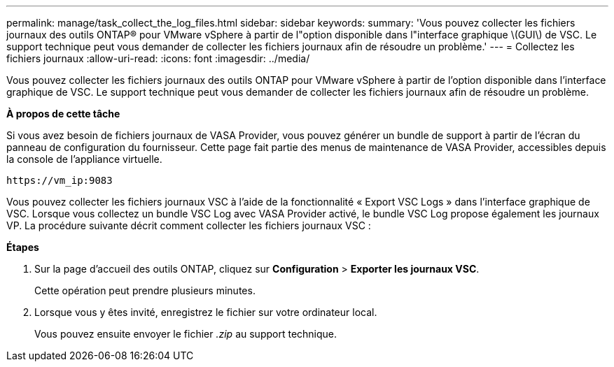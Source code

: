 ---
permalink: manage/task_collect_the_log_files.html 
sidebar: sidebar 
keywords:  
summary: 'Vous pouvez collecter les fichiers journaux des outils ONTAP® pour VMware vSphere à partir de l"option disponible dans l"interface graphique \(GUI\) de VSC. Le support technique peut vous demander de collecter les fichiers journaux afin de résoudre un problème.' 
---
= Collectez les fichiers journaux
:allow-uri-read: 
:icons: font
:imagesdir: ../media/


[role="lead"]
Vous pouvez collecter les fichiers journaux des outils ONTAP pour VMware vSphere à partir de l'option disponible dans l'interface graphique de VSC. Le support technique peut vous demander de collecter les fichiers journaux afin de résoudre un problème.

*À propos de cette tâche*

Si vous avez besoin de fichiers journaux de VASA Provider, vous pouvez générer un bundle de support à partir de l'écran du panneau de configuration du fournisseur. Cette page fait partie des menus de maintenance de VASA Provider, accessibles depuis la console de l'appliance virtuelle.

`\https://vm_ip:9083`

Vous pouvez collecter les fichiers journaux VSC à l'aide de la fonctionnalité « Export VSC Logs » dans l'interface graphique de VSC. Lorsque vous collectez un bundle VSC Log avec VASA Provider activé, le bundle VSC Log propose également les journaux VP. La procédure suivante décrit comment collecter les fichiers journaux VSC :

*Étapes*

. Sur la page d'accueil des outils ONTAP, cliquez sur *Configuration* > *Exporter les journaux VSC*.
+
Cette opération peut prendre plusieurs minutes.

. Lorsque vous y êtes invité, enregistrez le fichier sur votre ordinateur local.
+
Vous pouvez ensuite envoyer le fichier _.zip_ au support technique.


